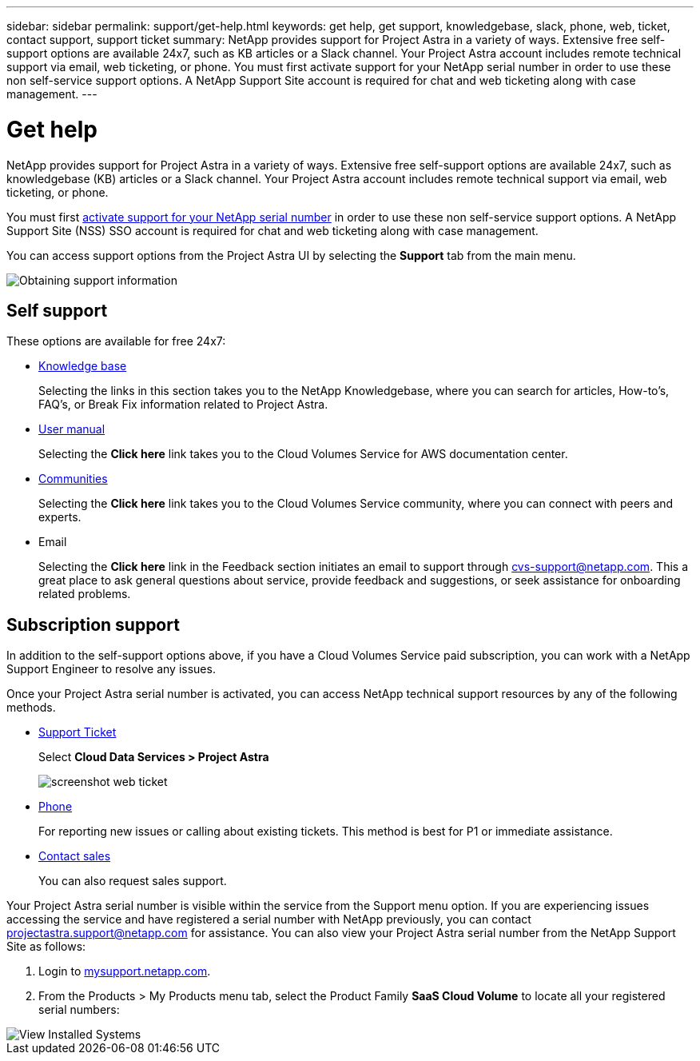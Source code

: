 ---
sidebar: sidebar
permalink: support/get-help.html
keywords: get help, get support, knowledgebase, slack, phone, web, ticket, contact support, support ticket
summary: NetApp provides support for Project Astra in a variety of ways. Extensive free self-support options are available 24x7, such as KB articles or a Slack channel. Your Project Astra account includes remote technical support via email, web ticketing, or phone. You must first activate support for your NetApp serial number in order to use these non self-service support options. A NetApp Support Site account is required for chat and web ticketing along with case management.
---

= Get help
:hardbreaks:
:icons: font
:imagesdir: ../media/support/

NetApp provides support for Project Astra in a variety of ways. Extensive free self-support options are available 24x7, such as knowledgebase (KB) articles or a Slack channel. Your Project Astra account includes remote technical support via email, web ticketing, or phone.

You must first link:register-support.html[activate support for your NetApp serial number] in order to use these non self-service support options. A NetApp Support Site (NSS) SSO account is required for chat and web ticketing along with case management.

You can access support options from the Project Astra UI by selecting the *Support* tab from the main menu.

image::diagram_support_obtain.png[Obtaining support information]

== Self support

These options are available for free 24x7:

* https://kb.netapp.com/[Knowledge base]
+
Selecting the links in this section takes you to the NetApp Knowledgebase, where you can search for articles, How-to’s, FAQ’s, or Break Fix information related to Project Astra.

* https://docs.netapp.com/us-en/cloud_volumes/aws/[User manual]
+
Selecting the **Click here** link takes you to the Cloud Volumes Service for AWS documentation center.

* http://community.netapp.com/t5/Cloud-Volumes/bd-p/CloudVolumes[Communities]
+
Selecting the **Click here** link takes you to the Cloud Volumes Service community, where you can connect with peers and experts.

* Email
+
Selecting the **Click here** link in the Feedback section initiates an email to support through cvs-support@netapp.com. This a great place to ask general questions about service, provide feedback and suggestions, or seek assistance for onboarding related problems.

== Subscription support

In addition to the self-support options above, if you have a Cloud Volumes Service paid subscription, you can work with a NetApp Support Engineer to resolve any issues.

Once your Project Astra serial number is activated, you can access NetApp technical support resources by any of the following methods.

* https://mysupport.netapp.com/site/cases/mine/create[Support Ticket]
+
Select *Cloud Data Services > Project Astra*
+
image:screenshot-web-ticket.gif[]

* https://www.netapp.com/us/contact-us/support.aspx[Phone]
+
For reporting new issues or calling about existing tickets. This method is best for P1 or immediate assistance.

* https://www.netapp.com/us/forms/sales-contact.aspx[Contact sales]
+
You can also request sales support.

Your Project Astra serial number is visible within the service from the Support menu option. If you are experiencing issues accessing the service and have registered a serial number with NetApp previously, you can contact projectastra.support@netapp.com for assistance. You can also view your Project Astra serial number from the NetApp Support Site as follows:

. Login to https://mysupport.netapp.com/[mysupport.netapp.com].

.	From the Products > My Products menu tab, select the Product Family *SaaS Cloud Volume* to locate all your registered serial numbers:

image::diagram_support_list_registered_systems.png[View Installed Systems]
